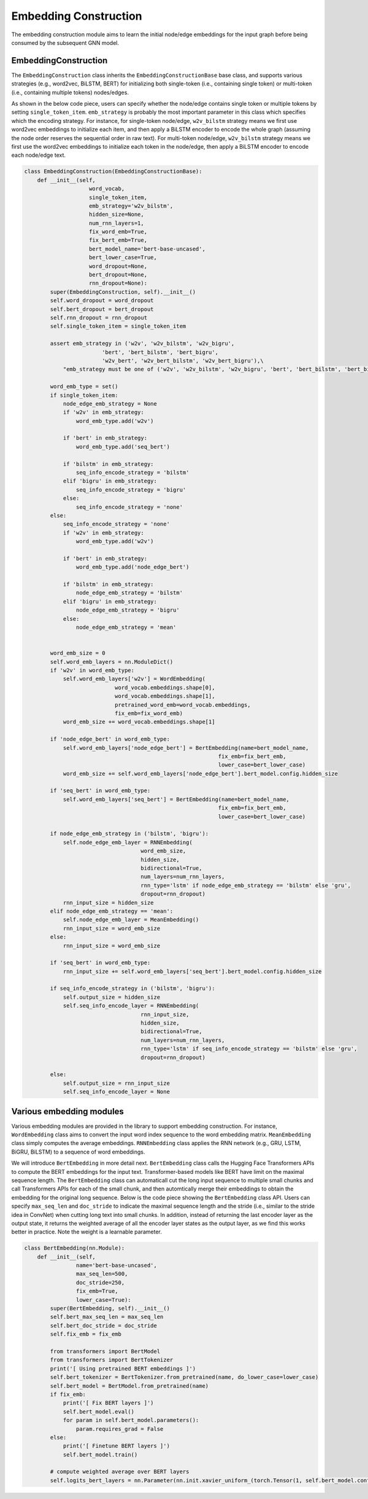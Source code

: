 .. _guide-embedding_construction:

Embedding Construction
===========


The embedding construction module aims to learn the initial node/edge embeddings for the input graph
before being consumed by the subsequent GNN model.



EmbeddingConstruction
--------------------------------------


The ``EmbeddingConstruction`` class inherits the ``EmbeddingConstructionBase`` base class, and supports
various strategies (e.g., word2vec, BiLSTM, BERT) for initializing both single-token (i.e., containing single token)
or multi-token (i.e., containing multiple tokens) nodes/edges.

As shown in the below code piece,
users can specify whether the node/edge contains single token or multiple tokens by setting ``single_token_item``.
``emb_strategy`` is probably the most important parameter in this class which specifies which the encoding
strategy. For instance, for single-token node/edge, ``w2v_bilstm`` strategy means we first use word2vec embeddings
to initialize each item, and then apply a BiLSTM encoder to encode the whole graph (assuming the node order reserves
the sequential order in raw text).
For multi-token node/edge, ``w2v_bilstm`` strategy means we first use the word2vec embeddings to initialize
each token in the node/edge, then apply a BiLSTM encoder to encode each node/edge text.



.. code-block:: python

    class EmbeddingConstruction(EmbeddingConstructionBase):
        def __init__(self,
                        word_vocab,
                        single_token_item,
                        emb_strategy='w2v_bilstm',
                        hidden_size=None,
                        num_rnn_layers=1,
                        fix_word_emb=True,
                        fix_bert_emb=True,
                        bert_model_name='bert-base-uncased',
                        bert_lower_case=True,
                        word_dropout=None,
                        bert_dropout=None,
                        rnn_dropout=None):
            super(EmbeddingConstruction, self).__init__()
            self.word_dropout = word_dropout
            self.bert_dropout = bert_dropout
            self.rnn_dropout = rnn_dropout
            self.single_token_item = single_token_item

            assert emb_strategy in ('w2v', 'w2v_bilstm', 'w2v_bigru',
                            'bert', 'bert_bilstm', 'bert_bigru',
                            'w2v_bert', 'w2v_bert_bilstm', 'w2v_bert_bigru'),\
                "emb_strategy must be one of ('w2v', 'w2v_bilstm', 'w2v_bigru', 'bert', 'bert_bilstm', 'bert_bigru', 'w2v_bert', 'w2v_bert_bilstm', 'w2v_bert_bigru')"

            word_emb_type = set()
            if single_token_item:
                node_edge_emb_strategy = None
                if 'w2v' in emb_strategy:
                    word_emb_type.add('w2v')

                if 'bert' in emb_strategy:
                    word_emb_type.add('seq_bert')

                if 'bilstm' in emb_strategy:
                    seq_info_encode_strategy = 'bilstm'
                elif 'bigru' in emb_strategy:
                    seq_info_encode_strategy = 'bigru'
                else:
                    seq_info_encode_strategy = 'none'
            else:
                seq_info_encode_strategy = 'none'
                if 'w2v' in emb_strategy:
                    word_emb_type.add('w2v')

                if 'bert' in emb_strategy:
                    word_emb_type.add('node_edge_bert')

                if 'bilstm' in emb_strategy:
                    node_edge_emb_strategy = 'bilstm'
                elif 'bigru' in emb_strategy:
                    node_edge_emb_strategy = 'bigru'
                else:
                    node_edge_emb_strategy = 'mean'


            word_emb_size = 0
            self.word_emb_layers = nn.ModuleDict()
            if 'w2v' in word_emb_type:
                self.word_emb_layers['w2v'] = WordEmbedding(
                                word_vocab.embeddings.shape[0],
                                word_vocab.embeddings.shape[1],
                                pretrained_word_emb=word_vocab.embeddings,
                                fix_emb=fix_word_emb)
                word_emb_size += word_vocab.embeddings.shape[1]

            if 'node_edge_bert' in word_emb_type:
                self.word_emb_layers['node_edge_bert'] = BertEmbedding(name=bert_model_name,
                                                                fix_emb=fix_bert_emb,
                                                                lower_case=bert_lower_case)
                word_emb_size += self.word_emb_layers['node_edge_bert'].bert_model.config.hidden_size

            if 'seq_bert' in word_emb_type:
                self.word_emb_layers['seq_bert'] = BertEmbedding(name=bert_model_name,
                                                                fix_emb=fix_bert_emb,
                                                                lower_case=bert_lower_case)

            if node_edge_emb_strategy in ('bilstm', 'bigru'):
                self.node_edge_emb_layer = RNNEmbedding(
                                        word_emb_size,
                                        hidden_size,
                                        bidirectional=True,
                                        num_layers=num_rnn_layers,
                                        rnn_type='lstm' if node_edge_emb_strategy == 'bilstm' else 'gru',
                                        dropout=rnn_dropout)
                rnn_input_size = hidden_size
            elif node_edge_emb_strategy == 'mean':
                self.node_edge_emb_layer = MeanEmbedding()
                rnn_input_size = word_emb_size
            else:
                rnn_input_size = word_emb_size

            if 'seq_bert' in word_emb_type:
                rnn_input_size += self.word_emb_layers['seq_bert'].bert_model.config.hidden_size

            if seq_info_encode_strategy in ('bilstm', 'bigru'):
                self.output_size = hidden_size
                self.seq_info_encode_layer = RNNEmbedding(
                                        rnn_input_size,
                                        hidden_size,
                                        bidirectional=True,
                                        num_layers=num_rnn_layers,
                                        rnn_type='lstm' if seq_info_encode_strategy == 'bilstm' else 'gru',
                                        dropout=rnn_dropout)

            else:
                self.output_size = rnn_input_size
                self.seq_info_encode_layer = None





Various embedding modules
--------------------------------------

Various embedding modules are provided in the library to support embedding construction.
For instance, ``WordEmbedding`` class aims to convert the input word index sequence to the word embedding matrix.
``MeanEmbedding`` class simply computes the average embeddings.
``RNNEmbedding`` class applies the RNN network (e.g., GRU, LSTM, BiGRU, BiLSTM) to a sequence of word embeddings.

We will introduce ``BertEmbedding`` in more detail next.
``BertEmbedding`` class calls the Hugging Face Transformers APIs to compute the BERT embeddings for the input text.
Transformer-based models like BERT have limit on the maximal sequence length.
The ``BertEmbedding`` class can automaticall cut the long input sequence to multiple small chunks and
call Transformers APIs for each of the small chunk, and then automtically merge their embeddings to
obtain the embedding for the original long sequence.
Below is the code piece showing the ``BertEmbedding`` class API. Users can specify ``max_seq_len`` and ``doc_stride``
to indicate the maximal sequence length and the stride (i.e., similar to the stride idea in ConvNet)
when cutting long text into small chunks.
In addition, instead of returning the last encoder layer as the output state, it returns the weighted average of
all the encoder layer states as the output layer, as we find this works better in practice. Note the weight is a
learnable parameter.


.. code-block:: python

    class BertEmbedding(nn.Module):
        def __init__(self,
                    name='bert-base-uncased',
                    max_seq_len=500,
                    doc_stride=250,
                    fix_emb=True,
                    lower_case=True):
            super(BertEmbedding, self).__init__()
            self.bert_max_seq_len = max_seq_len
            self.bert_doc_stride = doc_stride
            self.fix_emb = fix_emb

            from transformers import BertModel
            from transformers import BertTokenizer
            print('[ Using pretrained BERT embeddings ]')
            self.bert_tokenizer = BertTokenizer.from_pretrained(name, do_lower_case=lower_case)
            self.bert_model = BertModel.from_pretrained(name)
            if fix_emb:
                print('[ Fix BERT layers ]')
                self.bert_model.eval()
                for param in self.bert_model.parameters():
                    param.requires_grad = False
            else:
                print('[ Finetune BERT layers ]')
                self.bert_model.train()

            # compute weighted average over BERT layers
            self.logits_bert_layers = nn.Parameter(nn.init.xavier_uniform_(torch.Tensor(1, self.bert_model.config.num_hidden_layers)))

